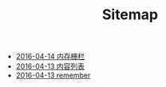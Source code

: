 #+TITLE: Sitemap

   + [[file:memory_barrier.org][2016-04-14 内存栅栏]]
   + [[file:index.org][2016-04-13 内容列表]]
   + [[file:remember.org][2016-04-13 remember]]
